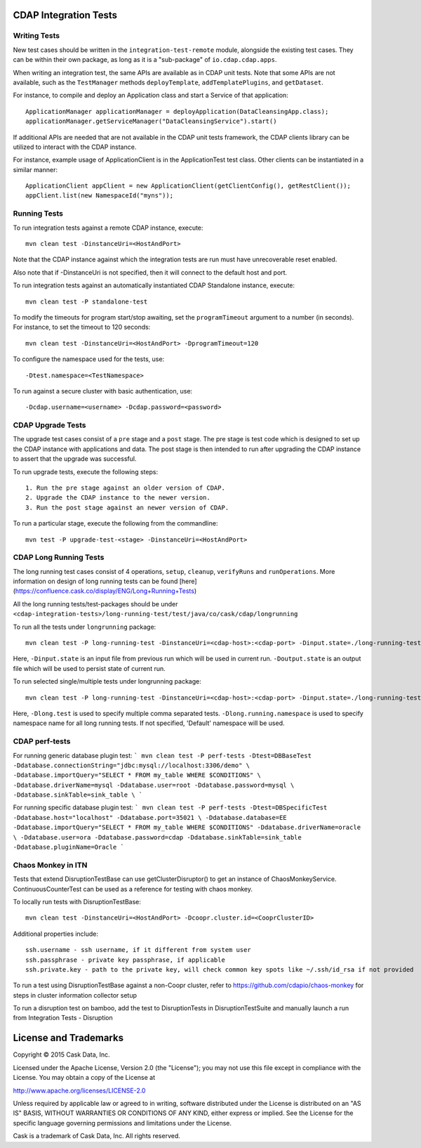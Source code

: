 CDAP Integration Tests
======================

Writing Tests
-------------
New test cases should be written in the ``integration-test-remote`` module, alongside the existing test cases.
They can be within their own package, as long as it is a "sub-package" of ``io.cdap.cdap.apps``.

When writing an integration test, the same APIs are available as in CDAP unit tests.
Note that some APIs are not available, such as the ``TestManager`` methods ``deployTemplate``, ``addTemplatePlugins``,
and ``getDataset``.

For instance, to compile and deploy an Application class and start a Service of that application::

  ApplicationManager applicationManager = deployApplication(DataCleansingApp.class);
  applicationManager.getServiceManager("DataCleansingService").start()

If additional APIs are needed that are not available in the CDAP unit tests framework,
the CDAP clients library can be utilized to interact with the CDAP instance.

For instance, example usage of ApplicationClient is in the ApplicationTest test class. Other clients can be
instantiated in a similar manner::

  ApplicationClient appClient = new ApplicationClient(getClientConfig(), getRestClient());
  appClient.list(new NamespaceId("myns"));


Running Tests
-------------
To run integration tests against a remote CDAP instance, execute::

  mvn clean test -DinstanceUri=<HostAndPort>

Note that the CDAP instance against which the integration tests are run must have unrecoverable reset enabled.

Also note that if -DinstanceUri is not specified, then it will connect to the default host and port.

To run integration tests against an automatically instantiated CDAP Standalone instance, execute::

  mvn clean test -P standalone-test

To modify the timeouts for program start/stop awaiting, set the ``programTimeout`` argument to a number (in seconds).
For instance, to set the timeout to 120 seconds::

  mvn clean test -DinstanceUri=<HostAndPort> -DprogramTimeout=120

To configure the namespace used for the tests, use::

  -Dtest.namespace=<TestNamespace>

To run against a secure cluster with basic authentication, use::

  -Dcdap.username=<username> -Dcdap.password=<password>


CDAP Upgrade Tests
------------------
The upgrade test cases consist of a ``pre`` stage and a ``post`` stage. The pre stage is test code which
is designed to set up the CDAP instance with applications and data. The post stage is then intended to run after
upgrading the CDAP instance to assert that the upgrade was successful.

To run upgrade tests, execute the following steps::

  1. Run the pre stage against an older version of CDAP.
  2. Upgrade the CDAP instance to the newer version.
  3. Run the post stage against an newer version of CDAP.


To run a particular stage, execute the following from the commandline::

  mvn test -P upgrade-test-<stage> -DinstanceUri=<HostAndPort>


CDAP Long Running Tests
------------------
The long running test cases consist of 4 operations, ``setup``, ``cleanup``, ``verifyRuns`` and ``runOperations``.
More information on design of long running tests can be found [here](https://confluence.cask.co/display/ENG/Long+Running+Tests)

All the long running tests/test-packages should be under ``<cdap-integration-tests>/long-running-test/test/java/co/cask/cdap/longrunning``

To run all the tests under ``longrunning`` package::

  mvn clean test -P long-running-test -DinstanceUri=<cdap-host>:<cdap-port> -Dinput.state=./long-running-test-in.state -Doutput.state=./long-running-test-out.state

Here, ``-Dinput.state`` is an input file from previous run which will be used in current run.
``-Doutput.state`` is an output file which will be used to persist state of current run.

To run selected single/multiple tests under longrunning package::

  mvn clean test -P long-running-test -DinstanceUri=<cdap-host>:<cdap-port> -Dinput.state=./long-running-test-in.state -Doutput.state=./long-running-test-out.state -Dlong.test=IncrementTest,DataCleansingTest -Dlong.running.namespace=testNamespace

Here, ``-Dlong.test`` is used to specify multiple comma separated tests.
``-Dlong.running.namespace`` is used to specify namespace name for all long running tests. If not specified, 'Default' namespace will be used.

CDAP perf-tests
------------------

For running generic database plugin test:
```
mvn clean test -P perf-tests -Dtest=DBBaseTest -Ddatabase.connectionString="jdbc:mysql://localhost:3306/demo" \
-Ddatabase.importQuery="SELECT * FROM my_table WHERE $CONDITIONS" \
-Ddatabase.driverName=mysql -Ddatabase.user=root -Ddatabase.password=mysql \
-Ddatabase.sinkTable=sink_table \
```

For running specific database plugin test:
```
mvn clean test -P perf-tests -Dtest=DBSpecificTest -Ddatabase.host="localhost" -Ddatabase.port=35021 \
-Ddatabase.database=EE -Ddatabase.importQuery="SELECT * FROM my_table WHERE $CONDITIONS" -Ddatabase.driverName=oracle \
-Ddatabase.user=ora -Ddatabase.password=cdap -Ddatabase.sinkTable=sink_table -Ddatabase.pluginName=Oracle
```

Chaos Monkey in ITN
------------------
Tests that extend DisruptionTestBase can use getClusterDisruptor() to get an instance of ChaosMonkeyService. ContinuousCounterTest can be used as a reference for testing with chaos monkey.

To locally run tests with DisruptionTestBase::

  mvn clean test -DinstanceUri=<HostAndPort> -Dcoopr.cluster.id=<CooprClusterID>

Additional properties include::

  ssh.username - ssh username, if it different from system user
  ssh.passphrase - private key passphrase, if applicable
  ssh.private.key - path to the private key, will check common key spots like ~/.ssh/id_rsa if not provided

To run a test using DisruptionTestBase against a non-Coopr cluster, refer to https://github.com/cdapio/chaos-monkey for steps in cluster information collector setup

To run a disruption test on bamboo, add the test to DisruptionTests in DisruptionTestSuite and manually launch a run from Integration Tests - Disruption

License and Trademarks
======================

Copyright © 2015 Cask Data, Inc.

Licensed under the Apache License, Version 2.0 (the "License"); you may not use this file except
in compliance with the License. You may obtain a copy of the License at

http://www.apache.org/licenses/LICENSE-2.0

Unless required by applicable law or agreed to in writing, software distributed under the
License is distributed on an "AS IS" BASIS, WITHOUT WARRANTIES OR CONDITIONS OF ANY KIND,
either express or implied. See the License for the specific language governing permissions
and limitations under the License.

Cask is a trademark of Cask Data, Inc. All rights reserved.
